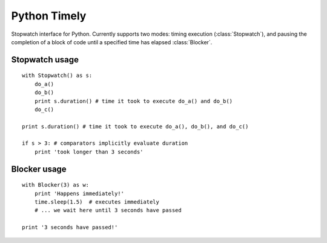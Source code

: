 Python Timely
=============

Stopwatch interface for Python. Currently supports two modes: timing execution (:class:`Stopwatch`), and pausing the completion of a block of code until a specified time has elapsed :class:`Blocker`.

Stopwatch usage
---------------

::

    with Stopwatch() as s:
        do_a()
        do_b()
        print s.duration() # time it took to execute do_a() and do_b()
        do_c()

    print s.duration() # time it took to execute do_a(), do_b(), and do_c()

    if s > 3: # comparators implicitly evaluate duration
        print 'took longer than 3 seconds'

Blocker usage
-------------

::

        with Blocker(3) as w:
            print 'Happens immediately!'
            time.sleep(1.5)  # executes immediately
            # ... we wait here until 3 seconds have passed

        print '3 seconds have passed!'
